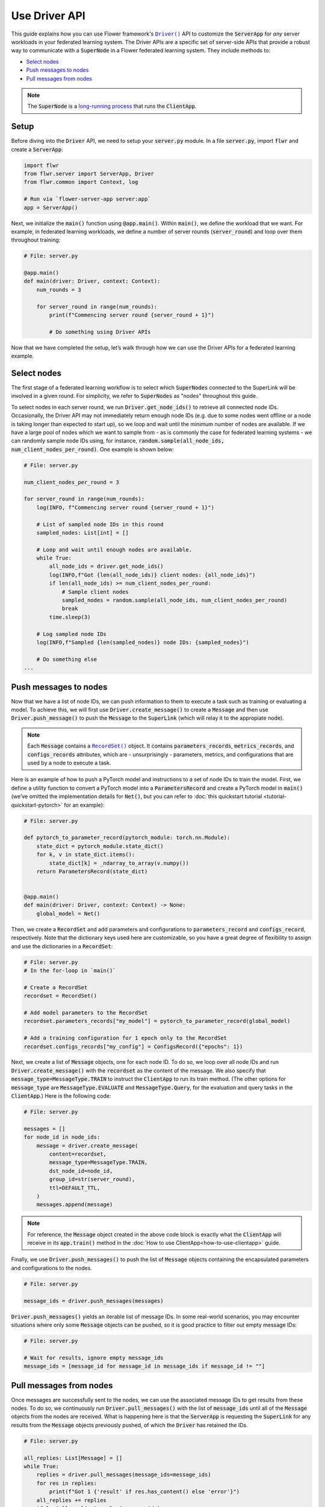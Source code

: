 Use Driver API
==============

This guide explains how you can use Flower framework's |driverapi_link|_ API to customize the :code:`ServerApp` for *any* server workloads in your federated learning system. The Driver APIs are a specific set of server-side APIs that provide a robust way to communicate with a :code:`SuperNode` in a Flower federated learning system. They include methods to:

* `Select nodes`_
* `Push messages to nodes`_
* `Pull messages from nodes`_

.. admonition:: Note
    :class: note

    The :code:`SuperNode` is a `long-running process <explanation-flower-next.html#supernode>`_ that runs the :code:`ClientApp`.

..
    Generate link text as literal.

.. |driverapi_link| replace:: ``Driver()``
.. |recordset_link| replace:: ``RecordSet()``
.. |flower_serverapp_link| replace:: ``flower-server-app``
.. _driverapi_link: ref-api/flwr.server.Driver.html
.. _recordset_link: ref-api/flwr.common.RecordSet.html
.. _flower_serverapp_link: ref-api-cli.html#flower-server-app

Setup
-----

Before diving into the :code:`Driver` API, we need to setup your :code:`server.py` module. In a file :code:`server.py`, import :code:`flwr` and create a :code:`ServerApp`:

.. code-block:: python

    import flwr
    from flwr.server import ServerApp, Driver
    from flwr.common import Context, log

    # Run via `flower-server-app server:app`
    app = ServerApp()

Next, we initialize the :code:`main()` function using :code:`@app.main()`. Within :code:`main()`, we define the workload that we want. For example, in federated learning workloads, we define a number of server rounds (:code:`server_round`) and loop over them throughout training:

.. code-block:: python

    # File: server.py

    @app.main()
    def main(driver: Driver, context: Context):
        num_rounds = 3
    
        for server_round in range(num_rounds):
            print(f"Commencing server round {server_round + 1}")
            
            # Do something using Driver APIs

Now that we have completed the setup, let’s walk through how we can use the Driver APIs for a federated learning example.


Select nodes
------------

The first stage of a federated learning workflow is to select which :code:`SuperNodes` connected to the SuperLink will be involved in a given round. For simplicity, we refer to :code:`SuperNodes` as "nodes" throughout this guide.

To select nodes in each server round, we run :code:`Driver.get_node_ids()` to retrieve all connected node IDs. Occasionally, the Driver API may not immediately return enough node IDs (e.g. due to some nodes went offline or a node is taking longer than expected to start up), so we loop and wait until the minimum number of nodes are available. If we have a large pool of nodes which we want to sample from - as is commonly the case for federated learning systems - we can randomly sample node IDs using, for instance, :code:`random.sample(all_node_ids, num_client_nodes_per_round)`. One example is shown below:

.. code-block:: python

    # File: server.py
    
    num_client_nodes_per_round = 3

    for server_round in range(num_rounds):
        log(INFO, f"Commencing server round {server_round + 1}")

        # List of sampled node IDs in this round
        sampled_nodes: List[int] = []

        # Loop and wait until enough nodes are available.
        while True:
            all_node_ids = driver.get_node_ids()
            log(INFO,f"Got {len(all_node_ids)} client nodes: {all_node_ids}")
            if len(all_node_ids) >= num_client_nodes_per_round:
                # Sample client nodes
                sampled_nodes = random.sample(all_node_ids, num_client_nodes_per_round)
                break
            time.sleep(3)

        # Log sampled node IDs
        log(INFO,f"Sampled {len(sampled_nodes)} node IDs: {sampled_nodes}")

        # Do something else
    ...


Push messages to nodes
----------------------

Now that we have a list of node IDs, we can push information to them to execute a task such as training or evaluating a model. To achieve this, we will first use :code:`Driver.create_message()` to create a :code:`Message` and then use :code:`Driver.push_message()` to push the :code:`Message` to the :code:`SuperLink` (which will relay it to the appropiate node).

.. admonition:: Note
    :class: note

    Each :code:`Message` contains a |recordset_link|_ object. It contains :code:`parameters_records`, :code:`metrics_records`, and :code:`configs_records` attributes, which are - unsurprisingly - parameters, metrics, and configurations that are used by a node to execute a task. 

Here is an example of how to push a PyTorch model and instructions to a set of node IDs to train the model. First, we define a utility function to convert a PyTorch model into a :code:`ParametersRecord` and create a PyTorch model in :code:`main()` (we’ve omitted the implementation details for :code:`Net()`, but you can refer to :doc:`this quickstart tutorial <tutorial-quickstart-pytorch>` for an example):

.. code-block:: python

    # File: server.py

    def pytorch_to_parameter_record(pytorch_module: torch.nn.Module):
        state_dict = pytorch_module.state_dict()
        for k, v in state_dict.items():
            state_dict[k] = _ndarray_to_array(v.numpy())
        return ParametersRecord(state_dict)


    @app.main()
    def main(driver: Driver, context: Context) -> None:
    	global_model = Net()

Then, we create a :code:`RecordSet` and add parameters and configurations to :code:`parameters_record` and :code:`configs_record`, respectively. Note that the dictionary keys used here are customizable, so you have a great degree of flexibility to assign and use the dictionaries in a :code:`RecordSet`:

.. code-block:: python

    # File: server.py
    # In the for-loop in `main()`

    # Create a RecordSet
    recordset = RecordSet()

    # Add model parameters to the RecordSet
    recordset.parameters_records["my_model"] = pytorch_to_parameter_record(global_model)

    # Add a training configuration for 1 epoch only to the RecordSet
    recordset.configs_records["my_config"] = ConfigsRecord({"epochs": 1})

Next, we create a list of :code:`Message` objects, one for each node ID. To do so, we loop over all node IDs and run :code:`Driver.create_message()` with the :code:`recordset` as the content of the message. We also specify that :code:`message_type=MessageType.TRAIN` to instruct the :code:`ClientApp` to run its train method. (The other options for :code:`message_type` are :code:`MessageType.EVALUATE` and :code:`MessageType.Query`, for the evaluation and query tasks in the :code:`ClientApp`.) Here is the following code:

.. code-block:: python

    # File: server.py

    messages = []
    for node_id in node_ids:
        message = driver.create_message(
            content=recordset,
            message_type=MessageType.TRAIN,
            dst_node_id=node_id,
            group_id=str(server_round),
            ttl=DEFAULT_TTL,
        )
        messages.append(message)

.. admonition:: Note
    :class: important

    For reference, the :code:`Message` object created in the above code block is exactly what the :code:`ClientApp` will receive in its :code:`app.train()` method in the :doc:`How to use ClientApp<how-to-use-clientapp>` guide.


Finally, we use :code:`Driver.push_messages()` to push the list of :code:`Message` objects containing the encapsulated parameters and configurations to the nodes.

.. code-block:: python

    # File: server.py

    message_ids = driver.push_messages(messages)

:code:`Driver.push_messages()` yields an iterable list of message IDs. In some real-world scenarios, you may encounter situations where only some :code:`Message` objects can be pushed, so it is good practice to filter out empty message IDs:

.. code-block:: python

    # File: server.py

    # Wait for results, ignore empty message_ids
    message_ids = [message_id for message_id in message_ids if message_id != ""]


Pull messages from nodes
------------------------

Once messages are successfully sent to the nodes, we can use the associated message IDs to get results from these nodes. To do so, we continuously run :code:`Driver.pull_messages()` with the list of :code:`message_ids` until all of the :code:`Message` objects from the nodes are received. What is happening here is that the :code:`ServerApp` is requesting the :code:`SuperLink` for any results from the :code:`Message` objects previously pushed, of which the :code:`Driver` has retained the IDs.

.. code-block:: python

    # File: server.py

    all_replies: List[Message] = []
    while True:
        replies = driver.pull_messages(message_ids=message_ids)
        for res in replies:
            print(f"Got 1 {'result' if res.has_content() else 'error'}")
        all_replies += replies
        if len(all_replies) == len(message_ids):
            break
        print("Pulling messages...")
        time.sleep(3)

To only keep :code:`Message` objects with content, we apply a simple filter on the results:

.. code-block:: python

    # File: server.py

    # Filter correct results
    all_replies = [
        msg
        for msg in all_replies
        if msg.has_content()
    ]
    print(f"Received {len(all_replies)} results")


Process results from nodes
--------------------------

Now that we have a results from the nodes in the form of :code:`Message` objects, we can access their content and use them for any subsequent server-side tasks. Here is how we print the :code:`metrics_records` for each node in a for-loop:

.. code-block:: python

    # File: server.py

    # Print metrics from nodes
    for reply in all_replies:
    	print(reply.content.metrics_records)

And here is how we can retrieve :code:`parameters_records` from the contents and convert them to PyTorch `state_dict`:

.. code-block:: python

    # File: server.py

    # Convert received parameters_records to state_dicts
    received_state_dicts = [
        parameters_to_pytorch_state_dict(
            reply.content.parameters_records["fancy_model_returned"]
        )
        for reply in all_replies
    ]

Run :code:`ServerApp`
---------------------

To use the :code:`Driver` API, we run the :code:`ServerApp` from CLI using the |flower_serverapp_link|_ command. Pass the :code:`<module>:<attribute>` to the command, where :code:`module` is the filename (:code:`server.py`) and :code:`attribute` is the instantiated :code:`ServerApp` in the :code:`module`:

.. code-block:: shell

    $ flower-server-app server:app  --insecure

.. admonition:: Note
    :class: note

    In this example, the :code:`--insecure` command line argument starts Flower without HTTPS and is only used for prototyping. To run with HTTPS, we instead use the argument :code:`--root-certificates` and pass the paths to the certificate. Please refer to `Flower CLI reference <ref-api-cli.html#flower-server-app>`_ for implementation details.

Conclusion
----------

Congratulations! You now know how to use the :code:`Driver` API to query training nodes and send/receive messages from them.

A full example on the :code:`Driver` API is coming soon, so stay tuned!

.. admonition:: Important
    :class: important

    As we continuously enhance Flower at a rapid pace, we'll periodically update the functionality and this how-to document. Please feel free to share any feedback with us!

If there are further questions, `join the Flower Slack <https://flower.ai/join-slack/>`_ and use the channel ``#questions``. You can also `participate in Flower Discuss <https://discuss.flower.ai/>`_ where you can find us answering questions, or share and learn from others about migrating to Flower Next.

